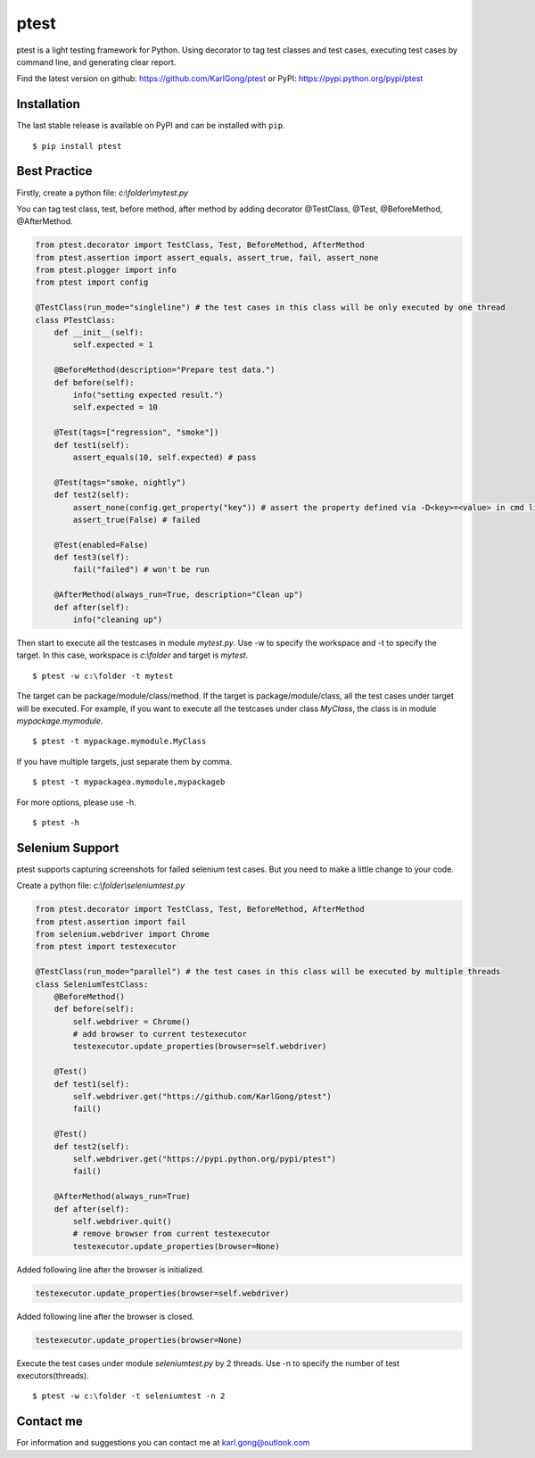 =====
ptest
=====
ptest is a light testing framework for Python.
Using decorator to tag test classes and test cases, executing test cases by command line, and generating clear report.

Find the latest version on github: https://github.com/KarlGong/ptest or PyPI: https://pypi.python.org/pypi/ptest

Installation
------------
The last stable release is available on PyPI and can be installed with ``pip``.

::

    $ pip install ptest

Best Practice
-------------
Firstly, create a python file: *c:\\folder\\mytest.py*

You can tag test class, test, before method, after method by adding decorator @TestClass, @Test, @BeforeMethod, @AfterMethod.

.. code:: python

    from ptest.decorator import TestClass, Test, BeforeMethod, AfterMethod
    from ptest.assertion import assert_equals, assert_true, fail, assert_none
    from ptest.plogger import info
    from ptest import config

    @TestClass(run_mode="singleline") # the test cases in this class will be only executed by one thread
    class PTestClass:
        def __init__(self):
            self.expected = 1

        @BeforeMethod(description="Prepare test data.")
        def before(self):
            info("setting expected result.")
            self.expected = 10
    
        @Test(tags=["regression", "smoke"])
        def test1(self):
            assert_equals(10, self.expected) # pass
    
        @Test(tags="smoke, nightly")
        def test2(self):
            assert_none(config.get_property("key")) # assert the property defined via -D<key>=<value> in cmd line
            assert_true(False) # failed
    
        @Test(enabled=False)
        def test3(self):
            fail("failed") # won't be run
    
        @AfterMethod(always_run=True, description="Clean up")
        def after(self):
            info("cleaning up")


Then start to execute all the testcases in module *mytest.py*.
Use -w to specify the workspace and -t to specify the target.
In this case, workspace is *c:\\folder* and target is *mytest*.

::

    $ ptest -w c:\folder -t mytest

The target can be package/module/class/method.
If the target is package/module/class, all the test cases under target will be executed.
For example, if you want to execute all the testcases under class *MyClass*, the class is in module *mypackage.mymodule*.

::

    $ ptest -t mypackage.mymodule.MyClass

If you have multiple targets, just separate them by comma.

::

    $ ptest -t mypackagea.mymodule,mypackageb

For more options, please use -h.

::

    $ ptest -h

Selenium Support
----------------
ptest supports capturing screenshots for failed selenium test cases. But you need to make a little change to your code.

Create a python file: *c:\\folder\\seleniumtest.py*

.. code:: python

    from ptest.decorator import TestClass, Test, BeforeMethod, AfterMethod
    from ptest.assertion import fail
    from selenium.webdriver import Chrome
    from ptest import testexecutor

    @TestClass(run_mode="parallel") # the test cases in this class will be executed by multiple threads
    class SeleniumTestClass:
        @BeforeMethod()
        def before(self):
            self.webdriver = Chrome()
            # add browser to current testexecutor
            testexecutor.update_properties(browser=self.webdriver)

        @Test()
        def test1(self):
            self.webdriver.get("https://github.com/KarlGong/ptest")
            fail()

        @Test()
        def test2(self):
            self.webdriver.get("https://pypi.python.org/pypi/ptest")
            fail()

        @AfterMethod(always_run=True)
        def after(self):
            self.webdriver.quit()
            # remove browser from current testexecutor
            testexecutor.update_properties(browser=None)

Added following line after the browser is initialized.

.. code:: python

    testexecutor.update_properties(browser=self.webdriver)

Added following line after the browser is closed.

.. code:: python

    testexecutor.update_properties(browser=None)

Execute the test cases under module *seleniumtest.py* by 2 threads.
Use -n to specify the number of test executors(threads).

::

    $ ptest -w c:\folder -t seleniumtest -n 2

Contact me
----------
For information and suggestions you can contact me at karl.gong@outlook.com